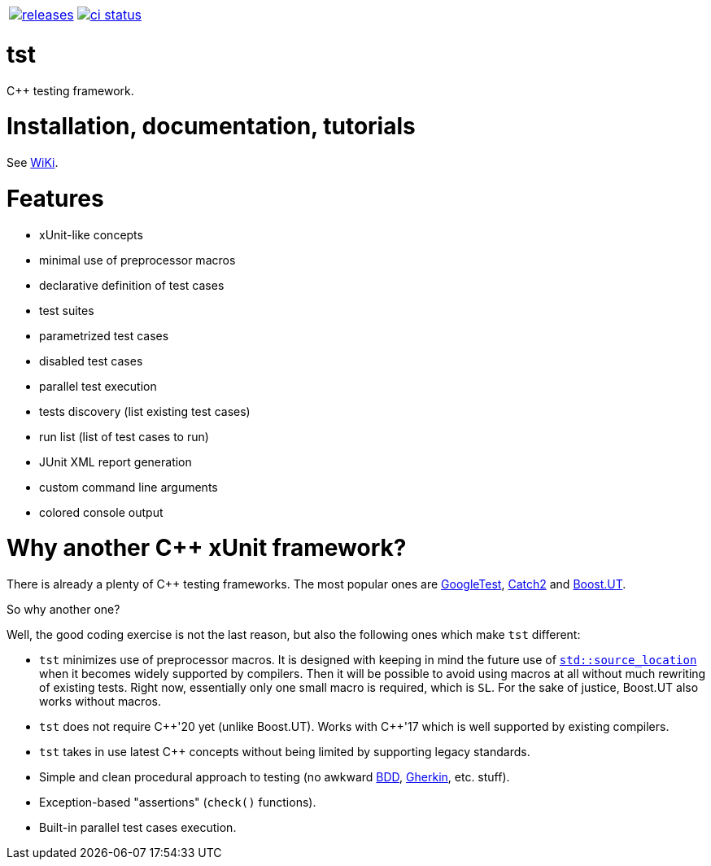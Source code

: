 :name: tst

|====
| link:https://github.com/cppfw/{name}/releases[image:https://img.shields.io/github/tag/cppfw/{name}.svg[releases]] | link:https://github.com/cppfw/{name}/actions[image:https://github.com/cppfw/{name}/workflows/ci/badge.svg[ci status]]
|====

= {name}

C++ testing framework.

= Installation, documentation, tutorials

See link:wiki/main.adoc[WiKi].

= Features

- xUnit-like concepts
- minimal use of preprocessor macros
- declarative definition of test cases
- test suites
- parametrized test cases
- disabled test cases
- parallel test execution
- tests discovery (list existing test cases)
- run list (list of test cases to run)
- JUnit XML report generation
- custom command line arguments
- colored console output

= Why another {cpp} xUnit framework?

There is already a plenty of {cpp} testing frameworks. The most popular ones are link:https://github.com/google/googletest[GoogleTest], link:https://github.com/catchorg/Catch2[Catch2] and link:https://github.com/boost-ext/ut[Boost.UT].

So why another one?

Well, the good coding exercise is not the last reason, but also the following ones which make `tst` different:

- `tst` minimizes use of preprocessor macros. It is designed with keeping in mind the future use of link:https://en.cppreference.com/w/cpp/utility/source_location[`std::source_location`] when it becomes widely supported by compilers. Then it will be possible to avoid using macros at all without much rewriting of existing tests. Right now, essentially only one small macro is required, which is `SL`. For the sake of justice, Boost.UT also works without macros.
- `tst` does not require {cpp}'20 yet (unlike Boost.UT). Works with {cpp}'17 which is well supported by existing compilers.
- `tst` takes in use latest {cpp} concepts without being limited by supporting legacy standards.
- Simple and clean procedural approach to testing (no awkward link:https://en.wikipedia.org/wiki/Behavior-driven_development[BDD], link:https://en.wikipedia.org/wiki/Cucumber_(software)#Gherkin_language[Gherkin], etc. stuff).
- Exception-based "assertions" (`check()` functions).
- Built-in parallel test cases execution.
